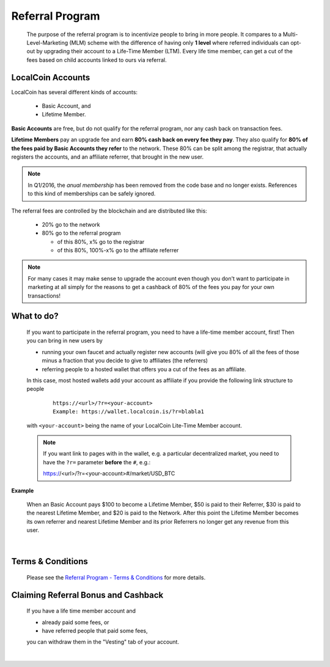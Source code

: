 

Referral Program
=====================


 The purpose of the referral program is to incentivize people to bring in more people. It compares to a Multi-Level-Marketing (MLM) scheme with the difference of having only **1 level** where referred individuals can opt-out by upgrading their account to a Life-Time Member (LTM). Every life time member, can get a cut of the fees based on child accounts linked to ours via referral.


LocalCoin Accounts
----------------------

LocalCoin has several different kinds of accounts:

 * Basic Account, and
 * Lifetime Member.

**Basic Accounts** are free, but do not qualify for the referral program, nor any cash back on transaction fees.

**Lifetime Members** pay an upgrade fee and earn **80% cash back on every fee they pay**. They also qualify for **80% of the fees paid by Basic Accounts they refer** to the network. These 80% can be split among the registrar, that actually registers the accounts, and an affiliate referrer, that brought in the new user.

.. note:: In Q1/2016, the *anual membership* has been removed from the
          code base and no longer exists. References to this kind of
          memberships can be safely ignored.

The referral fees are controlled by the blockchain and are distributed like this:

 * 20% go to the network
 * 80% go to the referral program

   - of this 80%, x% go to the registrar
   - of this 80%, 100%-x% go to the affiliate referrer

.. note:: For many cases it may make sense to upgrade the account even though you don't want to participate in marketing at all simply for the reasons to get a cashback of 80% of the fees you pay for your own transactions!


What to do?
-------------------
 If you want to participate in the referral program, you need to have a life-time member account, first! Then you can bring in new users by

 * running your own faucet and actually register new accounts (will give you 80% of all the fees of those minus a fraction that you decide to give to affiliates (the referrers)
 * referring people to a hosted wallet that offers you a cut of the fees as an affiliate.

 In this case, most hosted wallets add your account as affiliate if you provide the following link structure to people

  ::

      https://<url>/?r=<your-account>
      Example: https://wallet.localcoin.is/?r=blabla1

 with ``<your-account>`` being the name of your LocalCoin Lite-Time Member account.

 .. note:: If you want link to pages with in the wallet, e.g. a particular decentralized market, you need to have the ``?r=`` parameter **before** the ``#``, e.g.::

        https://<url>/?r=<your-account>#/market/USD_BTC

**Example**

 When an Basic Account pays $100 to become a Lifetime Member, $50 is paid to their Referrer, $30 is paid to the nearest Lifetime Member, and $20 is paid to the Network. After this point the Lifetime Member becomes its own referrer and nearest Lifetime Member and its prior Referrers no longer get any revenue from this user.

|

Terms & Conditions
----------------------
 Please see the `Referral Program - Terms & Conditions <https://LocalCoin.is/referral-program-terms-and-conditions/>`_ for more details.


Claiming Referral Bonus and Cashback
-------------------------------------
 If you have a life time member account and

 * already paid some fees, or
 * have referred people that paid some fees,

 you can withdraw them in the "Vesting" tab of your account.


|
